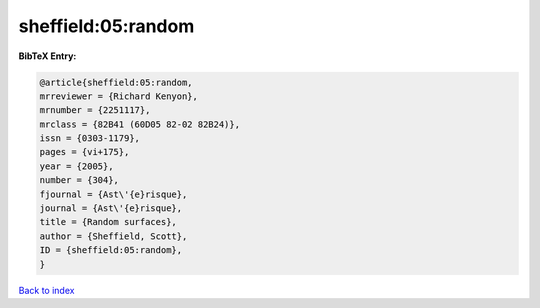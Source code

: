 sheffield:05:random
===================

.. :cite:t:`sheffield:05:random`

.. bibliography:: ../../All.bib

**BibTeX Entry:**

.. code-block:: bibtex

   @article{sheffield:05:random,
   mrreviewer = {Richard Kenyon},
   mrnumber = {2251117},
   mrclass = {82B41 (60D05 82-02 82B24)},
   issn = {0303-1179},
   pages = {vi+175},
   year = {2005},
   number = {304},
   fjournal = {Ast\'{e}risque},
   journal = {Ast\'{e}risque},
   title = {Random surfaces},
   author = {Sheffield, Scott},
   ID = {sheffield:05:random},
   }

`Back to index <../index>`_
